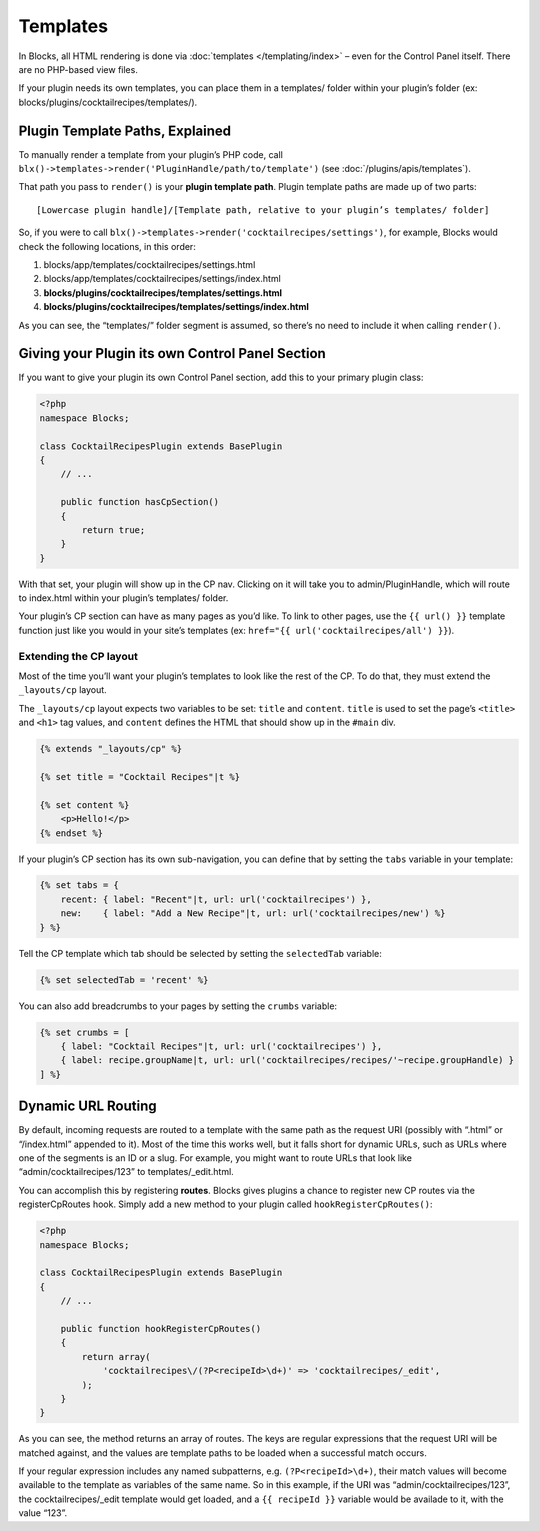 Templates
=========

In Blocks, all HTML rendering is done via :doc:`templates </templating/index>` – even for the Control Panel itself. There are no PHP-based view files.

If your plugin needs its own templates, you can place them in a templates/ folder within your plugin’s folder (ex: blocks/plugins/cocktailrecipes/templates/).

.. _plugin-template-paths:

Plugin Template Paths, Explained
--------------------------------

To manually render a template from your plugin’s PHP code, call ``blx()->templates->render('PluginHandle/path/to/template')`` (see :doc:`/plugins/apis/templates`).

That path you pass to ``render()`` is your **plugin template path**. Plugin template paths are made up of two parts::

  [Lowercase plugin handle]/[Template path, relative to your plugin’s templates/ folder]

So, if you were to call ``blx()->templates->render('cocktailrecipes/settings')``, for example, Blocks would check the following locations, in this order:

#. blocks/app/templates/cocktailrecipes/settings.html
#. blocks/app/templates/cocktailrecipes/settings/index.html
#. **blocks/plugins/cocktailrecipes/templates/settings.html**
#. **blocks/plugins/cocktailrecipes/templates/settings/index.html**

As you can see, the “templates/” folder segment is assumed, so there’s no need to include it when calling ``render()``.

Giving your Plugin its own Control Panel Section
------------------------------------------------

If you want to give your plugin its own Control Panel section, add this to your primary plugin class:

.. code-block:: php

   <?php
   namespace Blocks;

   class CocktailRecipesPlugin extends BasePlugin
   {
       // ...

       public function hasCpSection()
       {
           return true;
       }
   }

With that set, your plugin will show up in the CP nav. Clicking on it will take you to admin/PluginHandle, which will route to index.html within your plugin’s templates/ folder.

Your plugin’s CP section can have as many pages as you’d like. To link to other pages, use the ``{{ url() }}`` template function just like you would in your site’s templates (ex: ``href="{{ url('cocktailrecipes/all') }}``).

Extending the CP layout
~~~~~~~~~~~~~~~~~~~~~~~

Most of the time you’ll want your plugin’s templates to look like the rest of the CP. To do that, they must extend the ``_layouts/cp`` layout.

The ``_layouts/cp`` layout expects two variables to be set: ``title`` and ``content``. ``title`` is used to set the page’s ``<title>`` and ``<h1>`` tag values, and ``content`` defines the HTML that should show up in the ``#main`` div.

.. code-block:: html

   {% extends "_layouts/cp" %}

   {% set title = "Cocktail Recipes"|t %}

   {% set content %}
       <p>Hello!</p>
   {% endset %}

If your plugin’s CP section has its own sub-navigation, you can define that by setting the ``tabs`` variable in your template:

.. code-block:: html

   {% set tabs = {
       recent: { label: "Recent"|t, url: url('cocktailrecipes') },
       new:    { label: "Add a New Recipe"|t, url: url('cocktailrecipes/new') %}
   } %}

Tell the CP template which tab should be selected by setting the ``selectedTab`` variable:

.. code-block:: html

   {% set selectedTab = 'recent' %}

You can also add breadcrumbs to your pages by setting the ``crumbs`` variable:

.. code-block:: html

   {% set crumbs = [
       { label: "Cocktail Recipes"|t, url: url('cocktailrecipes') },
       { label: recipe.groupName|t, url: url('cocktailrecipes/recipes/'~recipe.groupHandle) }
   ] %}

Dynamic URL Routing
-------------------

By default, incoming requests are routed to a template with the same path as the request URI (possibly with “.html” or “/index.html” appended to it). Most of the time this works well, but it falls short for dynamic URLs, such as URLs where one of the segments is an ID or a slug. For example, you might want to route URLs that look like “admin/cocktailrecipes/123” to templates/_edit.html.

You can accomplish this by registering **routes**. Blocks gives plugins a chance to register new CP routes via the registerCpRoutes hook. Simply add a new method to your plugin called ``hookRegisterCpRoutes()``:

.. code-block:: php

   <?php
   namespace Blocks;

   class CocktailRecipesPlugin extends BasePlugin
   {
       // ...

       public function hookRegisterCpRoutes()
       {
           return array(
               'cocktailrecipes\/(?P<recipeId>\d+)' => 'cocktailrecipes/_edit',
           );
       }
   }

As you can see, the method returns an array of routes. The keys are regular expressions that the request URI will be matched against, and the values are template paths to be loaded when a successful match occurs.

If your regular expression includes any named subpatterns, e.g. ``(?P<recipeId>\d+)``, their match values will become available to the template as variables of the same name. So in this example, if the URI was “admin/cocktailrecipes/123”, the cocktailrecipes/_edit template would get loaded, and a ``{{ recipeId }}`` variable would be availade to it, with the value “123”.
